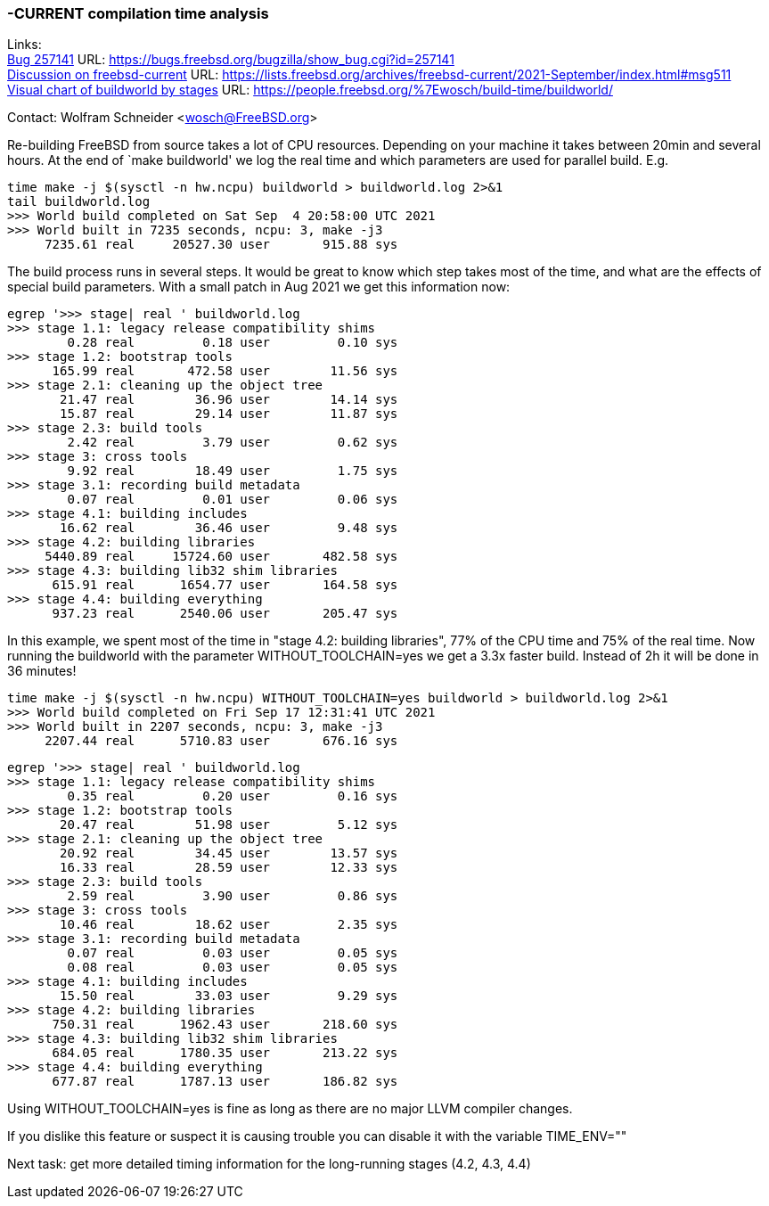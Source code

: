 ===  -CURRENT compilation time analysis

Links: +
link:https://bugs.freebsd.org/bugzilla/show_bug.cgi?id=257141[Bug 257141] URL: link:https://bugs.freebsd.org/bugzilla/show_bug.cgi?id=257141[https://bugs.freebsd.org/bugzilla/show_bug.cgi?id=257141] +
link:https://lists.freebsd.org/archives/freebsd-current/2021-September/index.html#msg511[Discussion on freebsd-current] URL: link:https://lists.freebsd.org/archives/freebsd-current/2021-September/index.html#msg511[https://lists.freebsd.org/archives/freebsd-current/2021-September/index.html#msg511] +
link:https://people.freebsd.org/~wosch/build-time/buildworld/[Visual chart of buildworld by stages] URL: link:https://people.freebsd.org/~wosch/build-time/buildworld/[https://people.freebsd.org/%7Ewosch/build-time/buildworld/]

Contact: Wolfram Schneider <wosch@FreeBSD.org>

Re-building FreeBSD from source takes a lot of CPU resources.
Depending on your machine it takes between 20min and several hours.
At the end of `make buildworld' we log the real time and which
parameters are used for parallel build. E.g.

--------------------------------------------------------------
time make -j $(sysctl -n hw.ncpu) buildworld > buildworld.log 2>&1
tail buildworld.log
>>> World build completed on Sat Sep  4 20:58:00 UTC 2021
>>> World built in 7235 seconds, ncpu: 3, make -j3
     7235.61 real     20527.30 user       915.88 sys
--------------------------------------------------------------


The build process runs in several steps.
It would be great to know which step takes most of the time,
and what are the effects of special build parameters.
With a small patch in Aug 2021 we get this information now:


--------------------------------------------------------------
egrep '>>> stage| real ' buildworld.log
>>> stage 1.1: legacy release compatibility shims
        0.28 real         0.18 user         0.10 sys
>>> stage 1.2: bootstrap tools
      165.99 real       472.58 user        11.56 sys
>>> stage 2.1: cleaning up the object tree
       21.47 real        36.96 user        14.14 sys
       15.87 real        29.14 user        11.87 sys
>>> stage 2.3: build tools
        2.42 real         3.79 user         0.62 sys
>>> stage 3: cross tools
        9.92 real        18.49 user         1.75 sys
>>> stage 3.1: recording build metadata
        0.07 real         0.01 user         0.06 sys
>>> stage 4.1: building includes
       16.62 real        36.46 user         9.48 sys
>>> stage 4.2: building libraries
     5440.89 real     15724.60 user       482.58 sys
>>> stage 4.3: building lib32 shim libraries
      615.91 real      1654.77 user       164.58 sys
>>> stage 4.4: building everything
      937.23 real      2540.06 user       205.47 sys
--------------------------------------------------------------

In this example, we spent most of the time in "stage 4.2: building libraries",
77% of the CPU time and 75% of the real time.
Now running the buildworld with the parameter WITHOUT_TOOLCHAIN=yes
we get a 3.3x faster build. Instead of 2h it will be done in 36 minutes!

--------------------------------------------------------------
time make -j $(sysctl -n hw.ncpu) WITHOUT_TOOLCHAIN=yes buildworld > buildworld.log 2>&1
>>> World build completed on Fri Sep 17 12:31:41 UTC 2021
>>> World built in 2207 seconds, ncpu: 3, make -j3
     2207.44 real      5710.83 user       676.16 sys
--------------------------------------------------------------

--------------------------------------------------------------
egrep '>>> stage| real ' buildworld.log
>>> stage 1.1: legacy release compatibility shims
        0.35 real         0.20 user         0.16 sys
>>> stage 1.2: bootstrap tools
       20.47 real        51.98 user         5.12 sys
>>> stage 2.1: cleaning up the object tree
       20.92 real        34.45 user        13.57 sys
       16.33 real        28.59 user        12.33 sys
>>> stage 2.3: build tools
        2.59 real         3.90 user         0.86 sys
>>> stage 3: cross tools
       10.46 real        18.62 user         2.35 sys
>>> stage 3.1: recording build metadata
        0.07 real         0.03 user         0.05 sys
        0.08 real         0.03 user         0.05 sys
>>> stage 4.1: building includes
       15.50 real        33.03 user         9.29 sys
>>> stage 4.2: building libraries
      750.31 real      1962.43 user       218.60 sys
>>> stage 4.3: building lib32 shim libraries
      684.05 real      1780.35 user       213.22 sys
>>> stage 4.4: building everything
      677.87 real      1787.13 user       186.82 sys
--------------------------------------------------------------

Using WITHOUT_TOOLCHAIN=yes is fine as long as there
are no major LLVM compiler changes.

If you dislike this feature or suspect it is causing
trouble you can disable it with the variable TIME_ENV=""

Next task: get more detailed timing information for the long-running stages (4.2, 4.3, 4.4)
